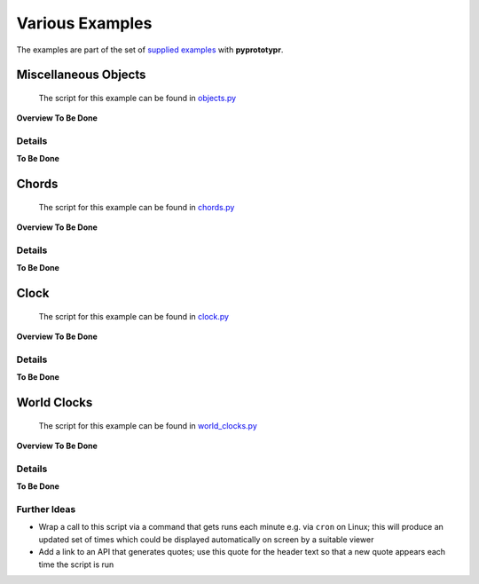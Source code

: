 ================
Various Examples
================

The examples are part of the set of `supplied examples <index.rst>`_
with **pyprototypr**.

Miscellaneous Objects
=====================

   The script for this example can be found in
   `objects.py <../../examples/various/objects.py>`__

**Overview To Be Done**

Details
-------

**To Be Done**

Chords
======

   The script for this example can be found in
   `chords.py <../../examples/various/chords.py>`__

**Overview To Be Done**

.. _details-1:

Details
-------

**To Be Done**

Clock
=====

   The script for this example can be found in
   `clock.py <../../examples/various/clock.py>`__

**Overview To Be Done**

.. _details-2:

Details
-------

**To Be Done**

World Clocks
============

   The script for this example can be found in
   `world_clocks.py <../../examples/various/world_clocks.py>`__

**Overview To Be Done**

.. _details-3:

Details
-------

**To Be Done**

Further Ideas
-------------

-  Wrap a call to this script via a command that gets runs each minute
   e.g. via ``cron`` on Linux; this will produce an updated set of times
   which could be displayed automatically on screen by a suitable viewer
-  Add a link to an API that generates quotes; use this quote for the
   header text so that a new quote appears each time the script is run
